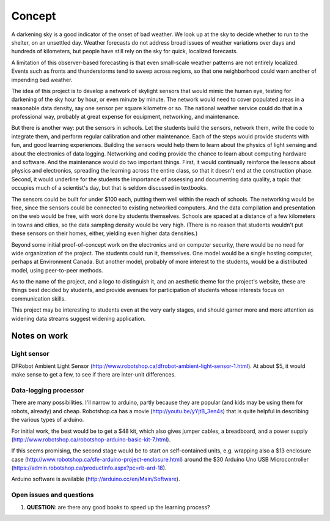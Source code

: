 Concept
=======

A darkening sky is a good indicator of the onset of bad weather.  We look up at the sky to decide
whether to run to the shelter, on an unsettled day.  Weather forecasts do not address broad issues
of weather variations over days and hundreds of kilometers, but people have still rely on the sky
for quick, localized forecasts.  

A limitation of this observer-based forecasting is that even small-scale weather patterns are not
entirely localized.  Events such as fronts and thunderstorms tend to sweep across regions, so that
one neighborhood could warn another of impending bad weather.

The idea of this project is to develop a network of skylight sensors that would mimic the human eye,
testing for darkening of the sky hour by hour, or even minute by minute.  The network would need to
cover populated areas in a reasonable data density, say one sensor per square kilometre or so.  The
national weather service could do that in a professional way, probably at great expense for
equipment, networking, and maintenance. 

But there is another way: put the sensors in schools.  Let the students build the sensors, 
network them, write the code to integrate them, and perform regular calibration and other
maintenance.   Each of the steps would provide students with fun, and good learning experiences.
Building the sensors would help them to learn about the physics of light sensing and about the
electronics of data logging.  Networking and coding provide the chance to learn about computing
hardware and software.  And the maintenance would do two important things.  First, it would
continually reinforce the lessons about physics and electronics, spreading the learning across the
entire class, so that it doesn't end at the construction phase.  Second,  it would underline for the
students the importance of assessing and documenting data quality, a topic that occupies much of a
scientist's day, but that is seldom discussed in textbooks.

The sensors could be built for under $100 each, putting them well within the reach of schools.  The
networking would be free, since the sensors could be connected to existing networked computers.  And
the data compilation and presentation on the web would be free, with work done by students
themselves.   Schools are spaced at a distance of a few kilometers in towns and cities, so the data
sampling density would be very high.  (There is no reason that students wouldn't put these sensors
on their homes, either, yielding even higher data densities.)

Beyond some initial proof-of-concept work on the electronics and on computer security, there would
be no need for wide organization of the project.  The students could run it, themselves.  One model
would be a single hosting computer, perhaps at Environment Canada.  But another model, probably of
more interest to the students, would be a distributed model, using peer-to-peer methods.

As to the name of the project, and a logo to distinguish it, and an aesthetic theme for the project's
website, these are things best decided by students, and provide avenues for participation of
students whose interests focus on communication skills.

This project may be interesting to students even at the very early stages, and should garner more
and more attention as widening data streams suggest widening application.


Notes on work
-------------

Light sensor
............

DFRobot Ambient Light Sensor (http://www.robotshop.ca/dfrobot-ambient-light-sensor-1.html).  At
about $5, it would make sense to get a few, to see if there are inter-unit differences.

Data-logging processor
......................

There are many possibilities.  I'll narrow to arduino, partly because they are popular (and kids may
be using them for robots, already) and cheap.  Robotshop.ca has a movie
(http://youtu.be/yYjtB_3en4s) that is quite helpful in describing the various types of arduino.

For initial work, the best would be to get a $48 kit, which also gives jumper cables, a breadboard, and
a power supply (http://www.robotshop.ca/robotshop-arduino-basic-kit-7.html).

If this seems promising, the second stage would be to start on self-contained units, e.g. wrapping
also a $13 enclosure case (http://www.robotshop.ca/sfe-arduino-project-enclosure.html) around the
$30 Arduino Uno USB Microcontroller (https://admin.robotshop.ca/productinfo.aspx?pc=rb-ard-18).

Arduino software is available (http://arduino.cc/en/Main/Software).

Open issues and questions
.........................

1. **QUESTION**: are there any good books to speed up the learning process?


